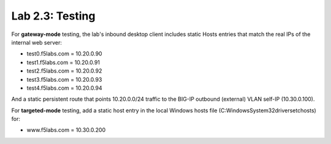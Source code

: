 .. role:: red
.. role:: bred

Lab 2.3: Testing
----------------

For **gateway-mode** testing, the lab's inbound desktop client includes static
Hosts entries that match the real IPs of the internal web server:

- test0.f5labs.com = 10.20.0.90
- test1.f5labs.com = 10.20.0.91
- test2.f5labs.com = 10.20.0.92
- test3.f5labs.com = 10.20.0.93
- test4.f5labs.com = 10.20.0.94

And a static persistent route that points 10.20.0.0/24 traffic to the BIG-IP
outbound (external) VLAN self-IP (10.30.0.100).

For **targeted-mode** testing, add a static host entry in the local Windows
hosts file (C:\Windows\System32\drivers\etc\hosts) for:

- www.f5labs.com = 10.30.0.200
